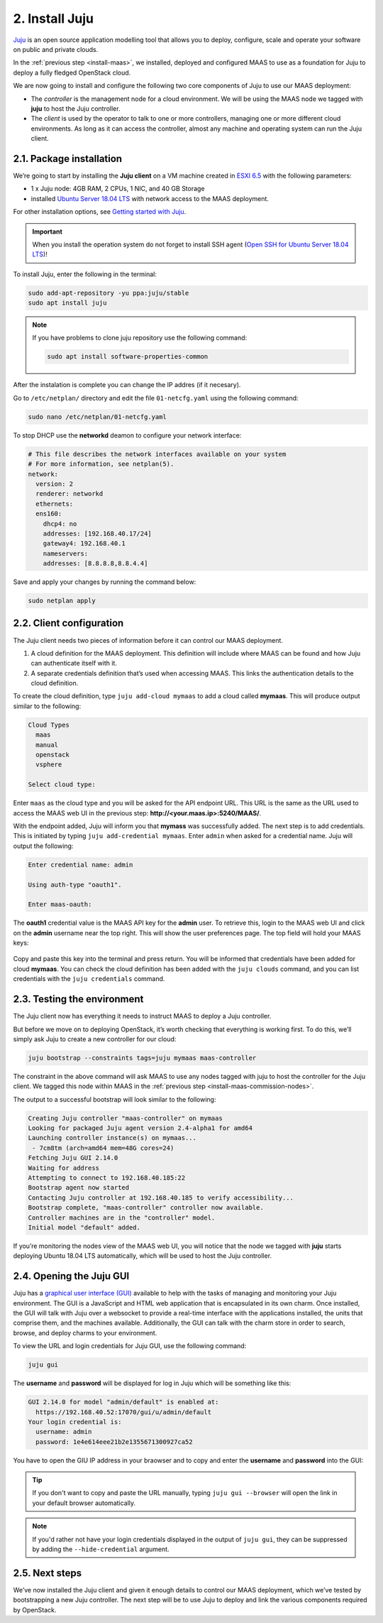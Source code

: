 
.. _install-juju:

2. Install Juju
================

`Juju <https://jujucharms.com/about>`_ is an open source application modelling tool that allows you to deploy, configure, scale and operate your software on public and private clouds.

In the :ref:`previous step <install-maas>`, we installed, deployed and configured MAAS to use as a foundation for Juju to deploy a fully fledged OpenStack cloud.

We are now going to install and configure the following two core components of Juju to use our MAAS deployment:

* The *controller* is the management node for a cloud environment. We will be using the MAAS node we tagged with **juju** to host the Juju controller.
* The *client* is used by the operator to talk to one or more controllers, managing one or more different cloud environments. As long as it can access the controller, almost any machine and operating system can run the Juju client.


.. _juju-package:

2.1. Package installation
---------------------------

We’re going to start by installing the **Juju client** on a VM machine created in `ESXI 6.5 <https://www.vmware.com/products/esxi-and-esx.html>`_ with the following parameters:

* 1 x Juju node: 4GB RAM, 2 CPUs, 1 NIC, and 40 GB Storage
* installed `Ubuntu Server 18.04 LTS <http://releases.ubuntu.com/18.04/>`_ with network access to the MAAS deployment.
 
For other installation options, see `Getting started with Juju <https://docs.jujucharms.com/2.4/en/getting-started>`_.


.. important:: When you install the operation system do not forget to install SSH agent (`Open SSH for Ubuntu Server 18.04 LTS <https://help.ubuntu.com/lts/serverguide/openssh-server.html.en>`_)!


To install Juju, enter the following in the terminal:

.. code::
	
	sudo add-apt-repository -yu ppa:juju/stable
	sudo apt install juju

.. note:: If you have problems to clone juju repository use the following command:

 .. code::
   
   sudo apt install software-properties-common
   
   
After the instalation is complete you can change the IP addres (if it necesary).

Go to ``/etc/netplan/`` directory and edit the file ``01-netcfg.yaml``  using the following command:

.. code::

  sudo nano /etc/netplan/01-netcfg.yaml

To stop DHCP use the **networkd** deamon to configure your network interface:

.. code::

    # This file describes the network interfaces available on your system
    # For more information, see netplan(5).
    network:
      version: 2
      renderer: networkd
      ethernets:
      ens160:
        dhcp4: no
        addresses: [192.168.40.17/24]
        gateway4: 192.168.40.1
        nameservers:
        addresses: [8.8.8.8,8.8.4.4]

		
Save and apply your changes by running the command below:

.. code::
  
  sudo netplan apply
	


.. _juju-client:	
	
2.2. Client configuration
---------------------------

The Juju client needs two pieces of information before it can control our MAAS deployment.

1) A cloud definition for the MAAS deployment. This definition will include where MAAS can be found and how Juju can authenticate itself with it.
2) A separate credentials definition that’s used when accessing MAAS. This links the authentication details to the cloud definition.

To create the cloud definition, type ``juju add-cloud mymaas`` to add a cloud called **mymaas**. This will produce output similar to the following:

.. code::
	
	Cloud Types
	  maas
	  manual
	  openstack
	  vsphere

	Select cloud type:


Enter ``maas`` as the cloud type and you will be asked for the API endpoint URL. This URL is the same as the URL used to access the MAAS web UI in the previous step: **http://<your.maas.ip>:5240/MAAS/**.

With the endpoint added, Juju will inform you that **mymass** was successfully added. The next step is to add credentials. This is initiated by typing ``juju add-credential mymaas``. Enter ``admin`` when asked for a credential name.
Juju will output the following:

.. code::
		
	Enter credential name: admin

	Using auth-type "oauth1".

	Enter maas-oauth:


The **oauth1** credential value is the MAAS API key for the **admin** user. To retrieve this, login to the MAAS web UI and click on the **admin** username near the top right. This will show the user preferences page. The top field will hold your MAAS keys:


.. _install-juju-maaskey:

.. figure:: /images/2-install-juju_maaskey.png
   :alt: MAAS API key


Copy and paste this key into the terminal and press return. You will be informed that credentials have been added for cloud **mymaas**.
You can check the cloud definition has been added with the ``juju clouds`` command, and you can list credentials with the ``juju credentials`` command.



.. _juju-testing-environment:

2.3. Testing the environment
-----------------------------

The Juju client now has everything it needs to instruct MAAS to deploy a Juju controller.

But before we move on to deploying OpenStack, it’s worth checking that everything is working first. To do this, we’ll simply ask Juju to create a new controller for our cloud:

.. code::
	
	juju bootstrap --constraints tags=juju mymaas maas-controller

The constraint in the above command will ask MAAS to use any nodes tagged with juju to host the controller for the Juju client. We tagged this node within MAAS in the :ref:`previous step <install-maas-commission-nodes>`.

The output to a successful bootstrap will look similar to the following:

.. code::
	
	Creating Juju controller "maas-controller" on mymaas
	Looking for packaged Juju agent version 2.4-alpha1 for amd64
	Launching controller instance(s) on mymaas...
	 - 7cm8tm (arch=amd64 mem=48G cores=24)
	Fetching Juju GUI 2.14.0
	Waiting for address
	Attempting to connect to 192.168.40.185:22
	Bootstrap agent now started
	Contacting Juju controller at 192.168.40.185 to verify accessibility...
	Bootstrap complete, "maas-controller" controller now available.
	Controller machines are in the "controller" model.
	Initial model "default" added.

If you’re monitoring the nodes view of the MAAS web UI, you will notice that the node we tagged with **juju** starts deploying Ubuntu 18.04 LTS automatically, which will be used to host the Juju controller.


.. _juju-opening-gui:

2.4. Opening the Juju GUI
-----------------------------

Juju has a `graphical user interface (GUI) <https://docs.jujucharms.com/2.4/en/controllers-gui>`_ available to help with the tasks of managing and monitoring your Juju environment. The GUI is a JavaScript and HTML web application that is encapsulated in its own charm. Once installed, the GUI will talk with Juju over a websocket to provide a real-time interface with the applications installed, the units that comprise them, and the machines available. Additionally, the GUI can talk with the charm store in order to search, browse, and deploy charms to your environment.

To view the URL and login credentials for Juju GUI, use the following command:

.. code::

    juju gui

The **username** and **password** will be displayed for log in Juju which will be something like this:

.. code::
    
    GUI 2.14.0 for model "admin/default" is enabled at:
      https://192.168.40.52:17070/gui/u/admin/default
    Your login credential is:
      username: admin
      password: 1e4e614eee21b2e1355671300927ca52


You have to open the GIU IP address in your braowser and to copy and enter the **username** and **password** into the GUI:


.. figure:: /images/2-install-juju_gui.png
   :alt: Juju GUI login page

.. tip:: If you don't want to copy and paste the URL manually, typing ``juju gui --browser`` will open the link in your default browser automatically.

.. note:: If you'd rather not have your login credentials displayed in the output of ``juju gui``, they can be suppressed by adding the ``--hide-credential`` argument.




2.5. Next steps
----------------

We’ve now installed the Juju client and given it enough details to control our MAAS deployment, which we’ve tested by bootstrapping a new Juju controller. The next step will be to use Juju to deploy and link the various components required by OpenStack.








